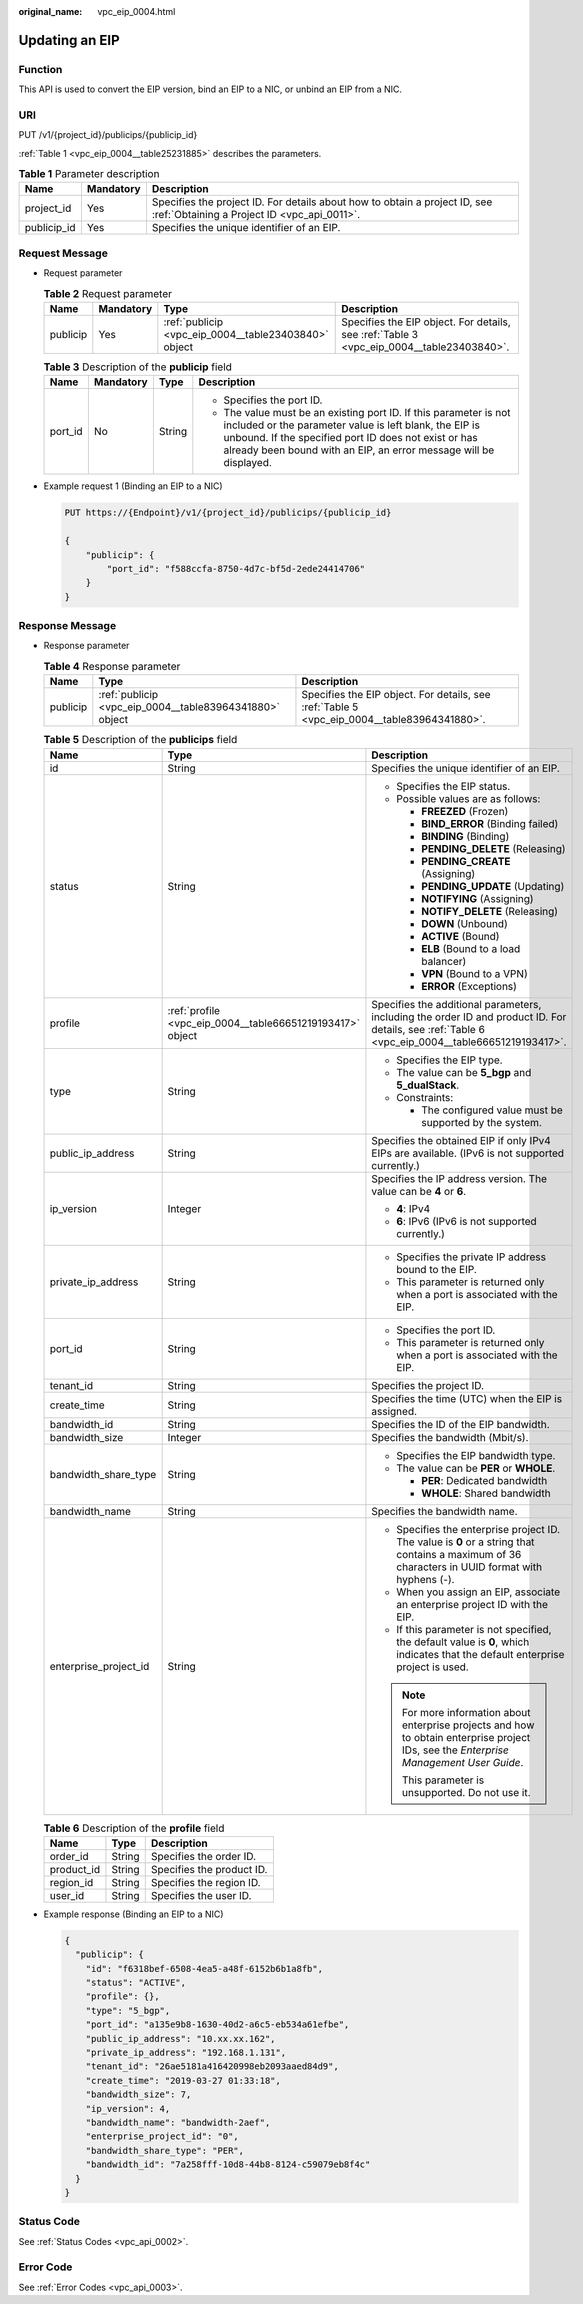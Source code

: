 :original_name: vpc_eip_0004.html

.. _vpc_eip_0004:

Updating an EIP
===============

Function
--------

This API is used to convert the EIP version, bind an EIP to a NIC, or unbind an EIP from a NIC.

URI
---

PUT /v1/{project_id}/publicips/{publicip_id}

:ref:`Table 1 <vpc_eip_0004__table25231885>` describes the parameters.

.. _vpc_eip_0004__table25231885:

.. table:: **Table 1** Parameter description

   +-------------+-----------+---------------------------------------------------------------------------------------------------------------------------+
   | Name        | Mandatory | Description                                                                                                               |
   +=============+===========+===========================================================================================================================+
   | project_id  | Yes       | Specifies the project ID. For details about how to obtain a project ID, see :ref:`Obtaining a Project ID <vpc_api_0011>`. |
   +-------------+-----------+---------------------------------------------------------------------------------------------------------------------------+
   | publicip_id | Yes       | Specifies the unique identifier of an EIP.                                                                                |
   +-------------+-----------+---------------------------------------------------------------------------------------------------------------------------+

Request Message
---------------

-  Request parameter

   .. table:: **Table 2** Request parameter

      +----------+-----------+------------------------------------------------------+------------------------------------------------------------------------------------------+
      | Name     | Mandatory | Type                                                 | Description                                                                              |
      +==========+===========+======================================================+==========================================================================================+
      | publicip | Yes       | :ref:`publicip <vpc_eip_0004__table23403840>` object | Specifies the EIP object. For details, see :ref:`Table 3 <vpc_eip_0004__table23403840>`. |
      +----------+-----------+------------------------------------------------------+------------------------------------------------------------------------------------------+

   .. _vpc_eip_0004__table23403840:

   .. table:: **Table 3** Description of the **publicip** field

      +-----------------+-----------------+-----------------+----------------------------------------------------------------------------------------------------------------------------------------------------------------------------------------------------------------------------------------------------------+
      | Name            | Mandatory       | Type            | Description                                                                                                                                                                                                                                              |
      +=================+=================+=================+==========================================================================================================================================================================================================================================================+
      | port_id         | No              | String          | -  Specifies the port ID.                                                                                                                                                                                                                                |
      |                 |                 |                 | -  The value must be an existing port ID. If this parameter is not included or the parameter value is left blank, the EIP is unbound. If the specified port ID does not exist or has already been bound with an EIP, an error message will be displayed. |
      +-----------------+-----------------+-----------------+----------------------------------------------------------------------------------------------------------------------------------------------------------------------------------------------------------------------------------------------------------+

-  Example request 1 (Binding an EIP to a NIC)

   .. code-block:: text

      PUT https://{Endpoint}/v1/{project_id}/publicips/{publicip_id}

      {
          "publicip": {
              "port_id": "f588ccfa-8750-4d7c-bf5d-2ede24414706"
          }
      }

Response Message
----------------

-  Response parameter

   .. table:: **Table 4** Response parameter

      +----------+---------------------------------------------------------+---------------------------------------------------------------------------------------------+
      | Name     | Type                                                    | Description                                                                                 |
      +==========+=========================================================+=============================================================================================+
      | publicip | :ref:`publicip <vpc_eip_0004__table83964341880>` object | Specifies the EIP object. For details, see :ref:`Table 5 <vpc_eip_0004__table83964341880>`. |
      +----------+---------------------------------------------------------+---------------------------------------------------------------------------------------------+

   .. _vpc_eip_0004__table83964341880:

   .. table:: **Table 5** Description of the **publicips** field

      +-----------------------+-----------------------------------------------------------+--------------------------------------------------------------------------------------------------------------------------------------------------+
      | Name                  | Type                                                      | Description                                                                                                                                      |
      +=======================+===========================================================+==================================================================================================================================================+
      | id                    | String                                                    | Specifies the unique identifier of an EIP.                                                                                                       |
      +-----------------------+-----------------------------------------------------------+--------------------------------------------------------------------------------------------------------------------------------------------------+
      | status                | String                                                    | -  Specifies the EIP status.                                                                                                                     |
      |                       |                                                           | -  Possible values are as follows:                                                                                                               |
      |                       |                                                           |                                                                                                                                                  |
      |                       |                                                           |    -  **FREEZED** (Frozen)                                                                                                                       |
      |                       |                                                           |    -  **BIND_ERROR** (Binding failed)                                                                                                            |
      |                       |                                                           |    -  **BINDING** (Binding)                                                                                                                      |
      |                       |                                                           |    -  **PENDING_DELETE** (Releasing)                                                                                                             |
      |                       |                                                           |    -  **PENDING_CREATE** (Assigning)                                                                                                             |
      |                       |                                                           |    -  **PENDING_UPDATE** (Updating)                                                                                                              |
      |                       |                                                           |    -  **NOTIFYING** (Assigning)                                                                                                                  |
      |                       |                                                           |    -  **NOTIFY_DELETE** (Releasing)                                                                                                              |
      |                       |                                                           |    -  **DOWN** (Unbound)                                                                                                                         |
      |                       |                                                           |    -  **ACTIVE** (Bound)                                                                                                                         |
      |                       |                                                           |    -  **ELB** (Bound to a load balancer)                                                                                                         |
      |                       |                                                           |    -  **VPN** (Bound to a VPN)                                                                                                                   |
      |                       |                                                           |    -  **ERROR** (Exceptions)                                                                                                                     |
      +-----------------------+-----------------------------------------------------------+--------------------------------------------------------------------------------------------------------------------------------------------------+
      | profile               | :ref:`profile <vpc_eip_0004__table66651219193417>` object | Specifies the additional parameters, including the order ID and product ID. For details, see :ref:`Table 6 <vpc_eip_0004__table66651219193417>`. |
      +-----------------------+-----------------------------------------------------------+--------------------------------------------------------------------------------------------------------------------------------------------------+
      | type                  | String                                                    | -  Specifies the EIP type.                                                                                                                       |
      |                       |                                                           | -  The value can be **5_bgp** and **5_dualStack**.                                                                                               |
      |                       |                                                           | -  Constraints:                                                                                                                                  |
      |                       |                                                           |                                                                                                                                                  |
      |                       |                                                           |    -  The configured value must be supported by the system.                                                                                      |
      +-----------------------+-----------------------------------------------------------+--------------------------------------------------------------------------------------------------------------------------------------------------+
      | public_ip_address     | String                                                    | Specifies the obtained EIP if only IPv4 EIPs are available. (IPv6 is not supported currently.)                                                   |
      +-----------------------+-----------------------------------------------------------+--------------------------------------------------------------------------------------------------------------------------------------------------+
      | ip_version            | Integer                                                   | Specifies the IP address version. The value can be **4** or **6**.                                                                               |
      |                       |                                                           |                                                                                                                                                  |
      |                       |                                                           | -  **4**: IPv4                                                                                                                                   |
      |                       |                                                           | -  **6**: IPv6 (IPv6 is not supported currently.)                                                                                                |
      +-----------------------+-----------------------------------------------------------+--------------------------------------------------------------------------------------------------------------------------------------------------+
      | private_ip_address    | String                                                    | -  Specifies the private IP address bound to the EIP.                                                                                            |
      |                       |                                                           | -  This parameter is returned only when a port is associated with the EIP.                                                                       |
      +-----------------------+-----------------------------------------------------------+--------------------------------------------------------------------------------------------------------------------------------------------------+
      | port_id               | String                                                    | -  Specifies the port ID.                                                                                                                        |
      |                       |                                                           | -  This parameter is returned only when a port is associated with the EIP.                                                                       |
      +-----------------------+-----------------------------------------------------------+--------------------------------------------------------------------------------------------------------------------------------------------------+
      | tenant_id             | String                                                    | Specifies the project ID.                                                                                                                        |
      +-----------------------+-----------------------------------------------------------+--------------------------------------------------------------------------------------------------------------------------------------------------+
      | create_time           | String                                                    | Specifies the time (UTC) when the EIP is assigned.                                                                                               |
      +-----------------------+-----------------------------------------------------------+--------------------------------------------------------------------------------------------------------------------------------------------------+
      | bandwidth_id          | String                                                    | Specifies the ID of the EIP bandwidth.                                                                                                           |
      +-----------------------+-----------------------------------------------------------+--------------------------------------------------------------------------------------------------------------------------------------------------+
      | bandwidth_size        | Integer                                                   | Specifies the bandwidth (Mbit/s).                                                                                                                |
      +-----------------------+-----------------------------------------------------------+--------------------------------------------------------------------------------------------------------------------------------------------------+
      | bandwidth_share_type  | String                                                    | -  Specifies the EIP bandwidth type.                                                                                                             |
      |                       |                                                           | -  The value can be **PER** or **WHOLE**.                                                                                                        |
      |                       |                                                           |                                                                                                                                                  |
      |                       |                                                           |    -  **PER**: Dedicated bandwidth                                                                                                               |
      |                       |                                                           |    -  **WHOLE**: Shared bandwidth                                                                                                                |
      +-----------------------+-----------------------------------------------------------+--------------------------------------------------------------------------------------------------------------------------------------------------+
      | bandwidth_name        | String                                                    | Specifies the bandwidth name.                                                                                                                    |
      +-----------------------+-----------------------------------------------------------+--------------------------------------------------------------------------------------------------------------------------------------------------+
      | enterprise_project_id | String                                                    | -  Specifies the enterprise project ID. The value is **0** or a string that contains a maximum of 36 characters in UUID format with hyphens (-). |
      |                       |                                                           | -  When you assign an EIP, associate an enterprise project ID with the EIP.                                                                      |
      |                       |                                                           | -  If this parameter is not specified, the default value is **0**, which indicates that the default enterprise project is used.                  |
      |                       |                                                           |                                                                                                                                                  |
      |                       |                                                           | .. note::                                                                                                                                        |
      |                       |                                                           |                                                                                                                                                  |
      |                       |                                                           |    For more information about enterprise projects and how to obtain enterprise project IDs, see the *Enterprise Management User Guide*.          |
      |                       |                                                           |                                                                                                                                                  |
      |                       |                                                           |    This parameter is unsupported. Do not use it.                                                                                                 |
      +-----------------------+-----------------------------------------------------------+--------------------------------------------------------------------------------------------------------------------------------------------------+

   .. _vpc_eip_0004__table66651219193417:

   .. table:: **Table 6** Description of the **profile** field

      ========== ====== =========================
      Name       Type   Description
      ========== ====== =========================
      order_id   String Specifies the order ID.
      product_id String Specifies the product ID.
      region_id  String Specifies the region ID.
      user_id    String Specifies the user ID.
      ========== ====== =========================

-  Example response (Binding an EIP to a NIC)

   .. code-block::

      {
        "publicip": {
          "id": "f6318bef-6508-4ea5-a48f-6152b6b1a8fb",
          "status": "ACTIVE",
          "profile": {},
          "type": "5_bgp",
          "port_id": "a135e9b8-1630-40d2-a6c5-eb534a61efbe",
          "public_ip_address": "10.xx.xx.162",
          "private_ip_address": "192.168.1.131",
          "tenant_id": "26ae5181a416420998eb2093aaed84d9",
          "create_time": "2019-03-27 01:33:18",
          "bandwidth_size": 7,
          "ip_version": 4,
          "bandwidth_name": "bandwidth-2aef",
          "enterprise_project_id": "0",
          "bandwidth_share_type": "PER",
          "bandwidth_id": "7a258fff-10d8-44b8-8124-c59079eb8f4c"
        }
      }

Status Code
-----------

See :ref:`Status Codes <vpc_api_0002>`.

Error Code
----------

See :ref:`Error Codes <vpc_api_0003>`.
